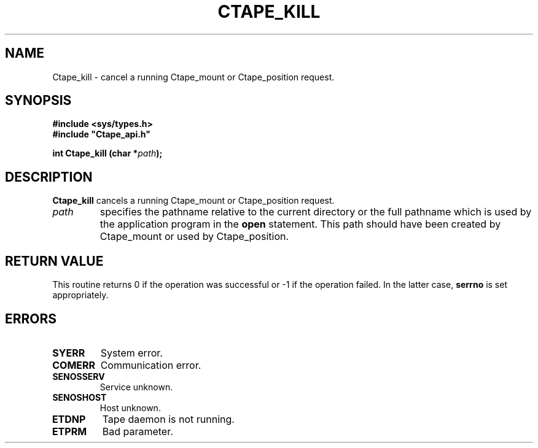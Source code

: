 .\" %W% %G% CERN IT-PDP/DM Jean-Philippe Baud
.\" Copyright (C) 1990-1999 by CERN/IT/PDP/DM
.\" All rights reserved
.\"
.TH CTAPE_KILL l "%G%"
.SH NAME
Ctape_kill \- cancel a running Ctape_mount or Ctape_position request.
.SH SYNOPSIS
.B #include <sys/types.h>
.br
\fB#include "Ctape_api.h"\fR
.sp
.BI "int Ctape_kill (char *" path );
.SH DESCRIPTION
.B Ctape_kill
cancels a running Ctape_mount or Ctape_position request.
.TP
.I path
specifies the pathname relative to the current directory or the full pathname
which is used by the application program in the
.B open
statement. This path should have been created by Ctape_mount or used by
Ctape_position.
.SH RETURN VALUE
This routine returns 0 if the operation was successful or -1 if the operation
failed. In the latter case,
.B serrno
is set appropriately.
.SH ERRORS
.TP
.B SYERR
System error.
.TP
.B COMERR
Communication error.
.TP
.B SENOSSERV
Service unknown.
.TP
.B SENOSHOST
Host unknown.
.TP
.B ETDNP
Tape daemon is not running.
.TP
.B ETPRM
Bad parameter.
